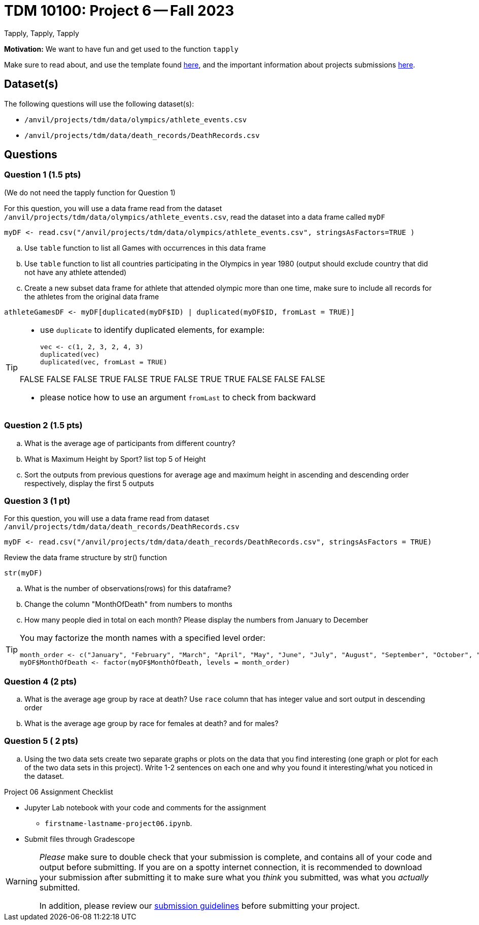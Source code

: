 = TDM 10100: Project 6 -- Fall 2023
Tapply, Tapply, Tapply

**Motivation:** We want to have fun and get used to the function `tapply`


Make sure to read about, and use the template found xref:templates.adoc[here], and the important information about projects submissions xref:submissions.adoc[here].
 
== Dataset(s)

The following questions will use the following dataset(s):

- `/anvil/projects/tdm/data/olympics/athlete_events.csv`
- `/anvil/projects/tdm/data/death_records/DeathRecords.csv`

== Questions

=== Question 1 (1.5 pts)

(We do not need the tapply function for Question 1)

For this question, you will use a data frame read from the dataset `/anvil/projects/tdm/data/olympics/athlete_events.csv`, read the dataset into a data frame called `myDF`

[source, r]

myDF <- read.csv("/anvil/projects/tdm/data/olympics/athlete_events.csv", stringsAsFactors=TRUE )

[loweralpha]
.. Use `table` function to list all Games with occurrences in this data frame 
.. Use `table` function to list all countries participating in the Olympics in year 1980 (output should exclude country that did not have any athlete attended) 
.. Create a new subset data frame for athlete that attended olympic more than one time, make sure to include all records for the athletes from the original data frame 

[source, r]
athleteGamesDF <- myDF[duplicated(myDF$ID) | duplicated(myDF$ID, fromLast = TRUE)]

[TIP]
====
* use `duplicate` to identify duplicated elements, for example:
[source, r]
vec <- c(1, 2, 3, 2, 4, 3)
duplicated(vec)
duplicated(vec, fromLast = TRUE)

FALSE FALSE FALSE TRUE FALSE TRUE
FALSE TRUE TRUE FALSE FALSE FALSE

* please notice how to use an argument `fromLast`  to check from backward  
====


=== Question 2 (1.5 pts)

[loweralpha]
.. What is the average age of participants from different country?
.. What is Maximum Height by Sport? list top 5 of Height
.. Sort the outputs from previous questions for average age and maximum height in ascending and descending order respectively, display the first 5 outputs 

 
=== Question 3 (1 pt)

For this question, you will use a data frame read from dataset `/anvil/projects/tdm/data/death_records/DeathRecords.csv` 
[source, r]
myDF <- read.csv("/anvil/projects/tdm/data/death_records/DeathRecords.csv", stringsAsFactors = TRUE)

Review the data frame structure by str() function 
[source, r]
str(myDF)

[loweralpha]
.. What is the number of observations(rows) for this dataframe?
.. Change the column "MonthOfDeath" from numbers to months
.. How many people died in total on each month? Please display the numbers from January to December

[TIP]
====
You may factorize the month names with a specified level order:
[source, r]
month_order <- c("January", "February", "March", "April", "May", "June", "July", "August", "September", "October", "November", "December")
myDF$MonthOfDeath <- factor(myDF$MonthOfDeath, levels = month_order)
====

=== Question 4 (2 pts)

[loweralpha]
.. What is the average age group by race at death? Use `race` column that has integer value and sort output in descending order
.. What is the average age group by race for females at death? and for males? 
 

=== Question 5 ( 2 pts)

[loweralpha]
.. Using the two data sets create two separate graphs or plots on the data that you find interesting (one graph or plot for each of the two data sets in this project).  Write 1-2 sentences on each one and why you found it interesting/what you noticed in the dataset. 

Project 06 Assignment Checklist
====
* Jupyter Lab notebook with your code and comments for the assignment
    ** `firstname-lastname-project06.ipynb`.

* Submit files through Gradescope
====
[WARNING]
====
_Please_ make sure to double check that your submission is complete, and contains all of your code and output before submitting. If you are on a spotty internet connection, it is recommended to download your submission after submitting it to make sure what you _think_ you submitted, was what you _actually_ submitted.
                                                                                                                             
In addition, please review our xref:submissions.adoc[submission guidelines] before submitting your project.
====

